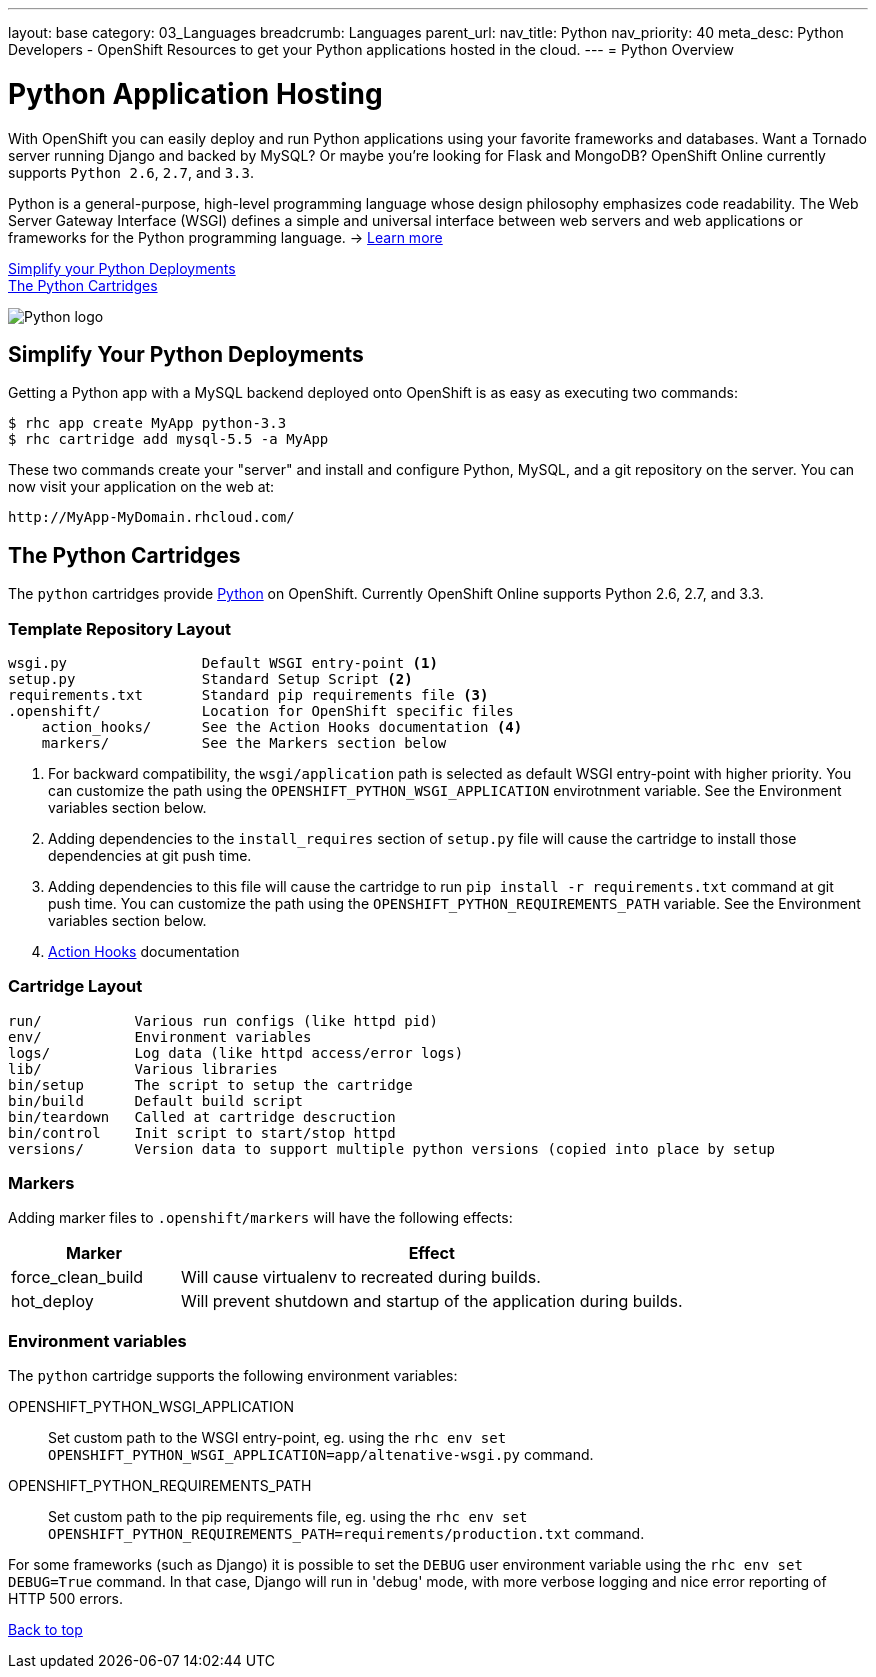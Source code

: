 ---
layout: base
category: 03_Languages
breadcrumb: Languages
parent_url:
nav_title: Python
nav_priority: 40
meta_desc: Python Developers - OpenShift Resources to get your Python applications hosted in the cloud.
---
= Python Overview

[[top]]
[[python-application-hosting]]
[float]
= Python Application Hosting
[.lead]
With OpenShift you can easily deploy and run Python applications using your favorite frameworks and databases. Want a Tornado server running Django and backed by MySQL? Or maybe you're looking for Flask and MongoDB? OpenShift Online currently supports `Python 2.6`, `2.7`, and `3.3`.

Python is a general-purpose, high-level programming language whose design philosophy emphasizes code readability. The Web Server Gateway Interface (WSGI) defines a simple and universal interface between web servers and web applications or frameworks for the Python programming language. -> link:https://www.python.org/[Learn more]

link:#simplify[Simplify your Python Deployments] +
link:#python[The Python Cartridges]

image::python-logo.png[Python logo]

[[simplify]]
== Simplify Your Python Deployments

Getting a Python app with a MySQL backend deployed onto OpenShift is as easy as executing two commands:

[source]
--
$ rhc app create MyApp python-3.3
$ rhc cartridge add mysql-5.5 -a MyApp
--

These two commands create your "server" and install and configure Python, MySQL, and a git repository on the server. You can now visit your application on the web at:

[source]
--
http://MyApp-MyDomain.rhcloud.com/
--

[[python]]
== The Python Cartridges
The `python` cartridges provide http://www.python.org/[Python] on OpenShift. Currently OpenShift Online supports Python 2.6, 2.7, and 3.3.

=== Template Repository Layout
[source]
--
wsgi.py                Default WSGI entry-point <1>
setup.py               Standard Setup Script <2>
requirements.txt       Standard pip requirements file <3>
.openshift/            Location for OpenShift specific files
    action_hooks/      See the Action Hooks documentation <4>
    markers/           See the Markers section below
--
<1> For backward compatibility, the `wsgi/application` path is selected as default
    WSGI entry-point with higher priority. You can customize the path using the
    `OPENSHIFT_PYTHON_WSGI_APPLICATION` envirotnment variable. See the Environment
    variables section below.
<2> Adding dependencies to the `install_requires` section of `setup.py` file will
    cause the cartridge to install those dependencies at git push time.
<3> Adding dependencies to this file will cause the cartridge to run
    `pip install -r requirements.txt` command at git push time. You can customize
    the path using the `OPENSHIFT_PYTHON_REQUIREMENTS_PATH` variable. See the
    Environment variables section below.
<4> link:http://openshift.github.io/documentation/oo_user_guide.html#action-hooks[Action Hooks] documentation

=== Cartridge Layout
[source]
--
run/           Various run configs (like httpd pid)
env/           Environment variables
logs/          Log data (like httpd access/error logs)
lib/           Various libraries
bin/setup      The script to setup the cartridge
bin/build      Default build script
bin/teardown   Called at cartridge descruction
bin/control    Init script to start/stop httpd
versions/      Version data to support multiple python versions (copied into place by setup
--

=== Markers
Adding marker files to `.openshift/markers` will have the following effects:

[cols="1,3",options="header"]
|===
|Marker |Effect

|force_clean_build
|Will cause virtualenv to recreated during builds.

|hot_deploy
|Will prevent shutdown and startup of the application during builds.
|===

=== Environment variables
The `python` cartridge supports the following environment variables:

OPENSHIFT_PYTHON_WSGI_APPLICATION:: Set custom path to the WSGI entry-point, eg.
using the `rhc env set OPENSHIFT_PYTHON_WSGI_APPLICATION=app/altenative-wsgi.py`
command.
OPENSHIFT_PYTHON_REQUIREMENTS_PATH:: Set custom path to the pip requirements file,
eg. using the `rhc env set OPENSHIFT_PYTHON_REQUIREMENTS_PATH=requirements/production.txt`
command.

For some frameworks (such as Django) it is possible to set the `DEBUG` user
environment variable using the `rhc env set DEBUG=True` command.
In that case, Django will run in 'debug' mode, with more verbose logging and
nice error reporting of HTTP 500 errors.

link:#top[Back to top]
